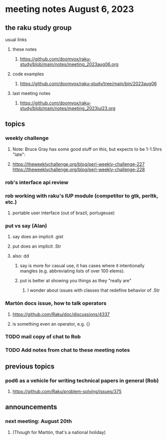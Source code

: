 * meeting notes August 6, 2023
** the raku study group
**** usual links
***** these notes
****** https://github.com/doomvox/raku-study/blob/main/notes/meeting_2023aug06.org

***** code examples
****** https://github.com/doomvox/raku-study/tree/main/bin/2023aug06

***** last meeting notes
****** https://github.com/doomvox/raku-study/blob/main/notes/meeting_2023jul23.org


** topics
*** weekly challenge
**** Note: Bruce Gray has some good stuff on this, but expects to be 1-1.5hrs "late":
**** 
https://theweeklychallenge.org/blog/perl-weekly-challenge-227
https://theweeklychallenge.org/blog/perl-weekly-challenge-228

*** rob's interface api review

*** rob working with raku's IUP module (competitor to gtk, perltk, etc.)
**** portable user interface (out of brazil, portugeuse)

*** put vs say (Alan)
**** say does an implicit .gist
**** put does an implicit .Str
**** also: dd
***** say is more for casual use, it has cases where it intentionally mangles (e.g. abbreviating lists of over 100 elems).
***** put is better at showing you things as they "really are"
****** I wonder about issues with classes that redefine behavior of .Str

*** Martón docs issue, how to talk operators
**** https://github.com/Raku/doc/discussions/4337

**** is something even an operator, e.g. {} 

*** TODO mail copy of chat to Rob

*** TODO Add notes from chat to these meeting notes

** previous topics
*** pod6 as a vehicle for writing technical papers in general (Rob)
**** https://github.com/Raku/problem-solving/issues/375



** announcements 
*** next meeting: August 20th
**** (Though for Martón, that's a national holiday)
